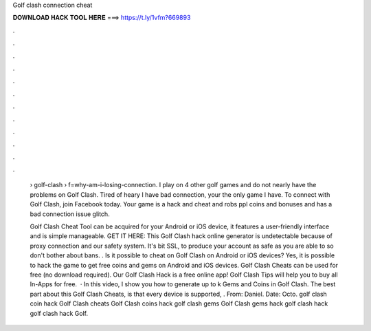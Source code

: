 Golf clash connection cheat



𝐃𝐎𝐖𝐍𝐋𝐎𝐀𝐃 𝐇𝐀𝐂𝐊 𝐓𝐎𝐎𝐋 𝐇𝐄𝐑𝐄 ===> https://t.ly/1vfm?669893



.



.



.



.



.



.



.



.



.



.



.



.

 › golf-clash › f=why-am-i-losing-connection. I play on 4 other golf games and do not nearly have the problems on Golf Clash. Tired of heary I have bad connection, your the only game I have. To connect with Golf Clash, join Facebook today. Your game is a hack and cheat and robs ppl coins and bonuses and has a bad connection issue glitch.
 
 Golf Clash Cheat Tool can be acquired for your Android or iOS device, it features a user-friendly interface and is simple manageable. GET IT HERE:  This Golf Clash hack online generator is undetectable because of proxy connection and our safety system. It's bit SSL, to produce your account as safe as you are able to so don't bother about bans. . Is it possible to cheat on Golf Clash on Android or iOS devices? Yes, it is possible to hack the game to get free coins and gems on Android and iOS devices. Golf Clash Cheats can be used for free (no download required). Our Golf Clash Hack is a free online app! Golf Clash Tips will help you to buy all In-Apps for free.  · In this video, I show you how to generate up to k Gems and Coins in Golf Clash. The best part about this Golf Clash Cheats, is that every device is supported, . From: Daniel. Date: Octo. golf clash coin hack Golf Clash cheats Golf Clash coins hack golf clash gems Golf Clash gems hack golf clash hack golf clash hack Golf.
